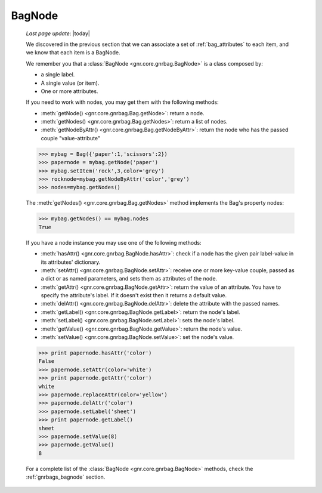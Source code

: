 .. _bagnode:

=======
BagNode
=======

    *Last page update*: |today|
    
    We discovered in the previous section that we can associate a set of :ref:`bag_attributes`
    to each item, and we know that each item is a BagNode.
    
    We remember you that a :class:`BagNode <gnr.core.gnrbag.BagNode>` is a class composed by:
    
    * a single label.
    * A single value (or item).
    * One or more attributes.
    
    If you need to work with nodes, you may get them with the following methods:
    
    * :meth:`getNode() <gnr.core.gnrbag.Bag.getNode>`: return a node.
    * :meth:`getNodes() <gnr.core.gnrbag.Bag.getNodes>`: return a list of nodes.
    * :meth:`getNodeByAttr() <gnr.core.gnrbag.Bag.getNodeByAttr>`: return the node who has the
      passed couple "value-attribute"
    
    >>> mybag = Bag({'paper':1,'scissors':2})
    >>> papernode = mybag.getNode('paper')
    >>> mybag.setItem('rock',3,color='grey')
    >>> rocknode=mybag.getNodeByAttr('color','grey')
    >>> nodes=mybag.getNodes()
    
    The :meth:`getNodes() <gnr.core.gnrbag.Bag.getNodes>` method implements the Bag's property nodes:
    
    >>> mybag.getNodes() == mybag.nodes
    True
    
    If you have a node instance you may use one of the following methods:
    
    * :meth:`hasAttr() <gnr.core.gnrbag.BagNode.hasAttr>`: check if a node has the given pair label-value
      in its attributes' dictionary.
    * :meth:`setAttr() <gnr.core.gnrbag.BagNode.setAttr>`: receive one or more key-value couple, passed as
      a dict or as named parameters, and sets them as attributes of the node.
    * :meth:`getAttr() <gnr.core.gnrbag.BagNode.getAttr>`: return the value of an attribute. You have to
      specify the attribute's label. If it doesn't exist then it returns a default value.
    * :meth:`delAttr() <gnr.core.gnrbag.BagNode.delAttr>`: delete the attribute with the passed names.
    * :meth:`getLabel() <gnr.core.gnrbag.BagNode.getLabel>`: return the node's label.
    * :meth:`setLabel() <gnr.core.gnrbag.BagNode.setLabel>`: sets the node's label.
    * :meth:`getValue() <gnr.core.gnrbag.BagNode.getValue>`: return the node's value.
    * :meth:`setValue() <gnr.core.gnrbag.BagNode.setValue>`: set the node's value.
    
    >>> print papernode.hasAttr('color')
    False
    >>> papernode.setAttr(color='white')
    >>> print papernode.getAttr('color')
    white
    >>> papernode.replaceAttr(color='yellow')
    >>> papernode.delAttr('color')
    >>> papernode.setLabel('sheet')
    >>> print papernode.getLabel()
    sheet
    >>> papernode.setValue(8)
    >>> papernode.getValue()
    8
    
    For a complete list of the :class:`BagNode <gnr.core.gnrbag.BagNode>` methods, check the :ref:`gnrbags_bagnode` section.
